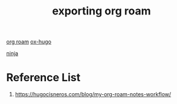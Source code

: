 :PROPERTIES:
:ID:       f8b1fd00-962f-4227-9f6e-e7a3937b5eb0
:END:
#+title: exporting org roam
#+filetags:  

[[id:6314a4a8-8a04-492c-8a4b-de9e4ff8df00][org roam]]
[[id:60ca314a-b562-43e5-956b-da46ced595a1][ox-hugo]]

[[id:be5a011d-8174-4c8b-a978-933f132772f9][ninja]]

* Reference List
1. https://hugocisneros.com/blog/my-org-roam-notes-workflow/
